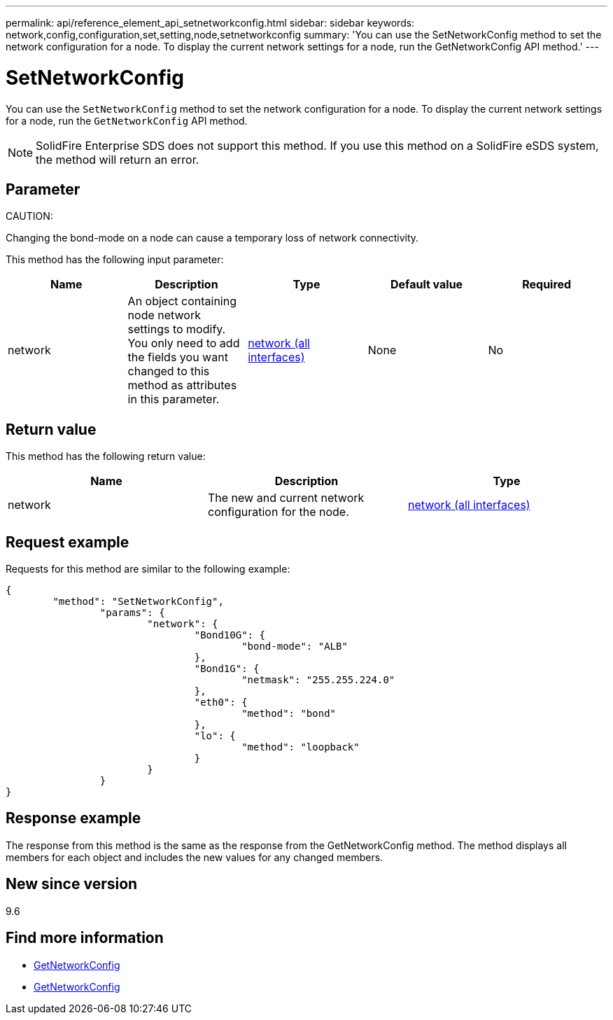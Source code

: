 ---
permalink: api/reference_element_api_setnetworkconfig.html
sidebar: sidebar
keywords: network,config,configuration,set,setting,node,setnetworkconfig
summary: 'You can use the SetNetworkConfig method to set the network configuration for a node. To display the current network settings for a node, run the GetNetworkConfig API method.'
---

= SetNetworkConfig
:icons: font
:imagesdir: ../media/

[.lead]
You can use the `SetNetworkConfig` method to set the network configuration for a node. To display the current network settings for a node, run the `GetNetworkConfig` API method.

NOTE: SolidFire Enterprise SDS does not support this method. If you use this method on a SolidFire eSDS system, the method will return an error.

== Parameter

CAUTION:

Changing the bond-mode on a node can cause a temporary loss of network connectivity.

This method has the following input parameter:

[options="header"]
|===
|Name |Description |Type |Default value |Required
a|
network
a|
An object containing node network settings to modify. You only need to add the fields you want changed to this method as attributes in this parameter.
a|
xref:reference_element_api_network_all_interfaces.adoc[network (all interfaces)]
a|
None
a|
No
|===

== Return value

This method has the following return value:

[options="header"]
|===
|Name |Description |Type
a|
network
a|
The new and current network configuration for the node.
a|
xref:reference_element_api_network_all_interfaces.adoc[network (all interfaces)]
|===

== Request example

Requests for this method are similar to the following example:

----
{
	"method": "SetNetworkConfig",
		"params": {
			"network": {
				"Bond10G": {
					"bond-mode": "ALB"
				},
				"Bond1G": {
					"netmask": "255.255.224.0"
				},
				"eth0": {
					"method": "bond"
				},
				"lo": {
					"method": "loopback"
				}
			}
		}
}
----

== Response example

The response from this method is the same as the response from the GetNetworkConfig method. The method displays all members for each object and includes the new values for any changed members.

== New since version

9.6

== Find more information

* xref:reference_element_api_getnetworkconfig.adoc[GetNetworkConfig]
* xref:reference_element_api_response_example_getnetworkconfig.adoc[GetNetworkConfig]
